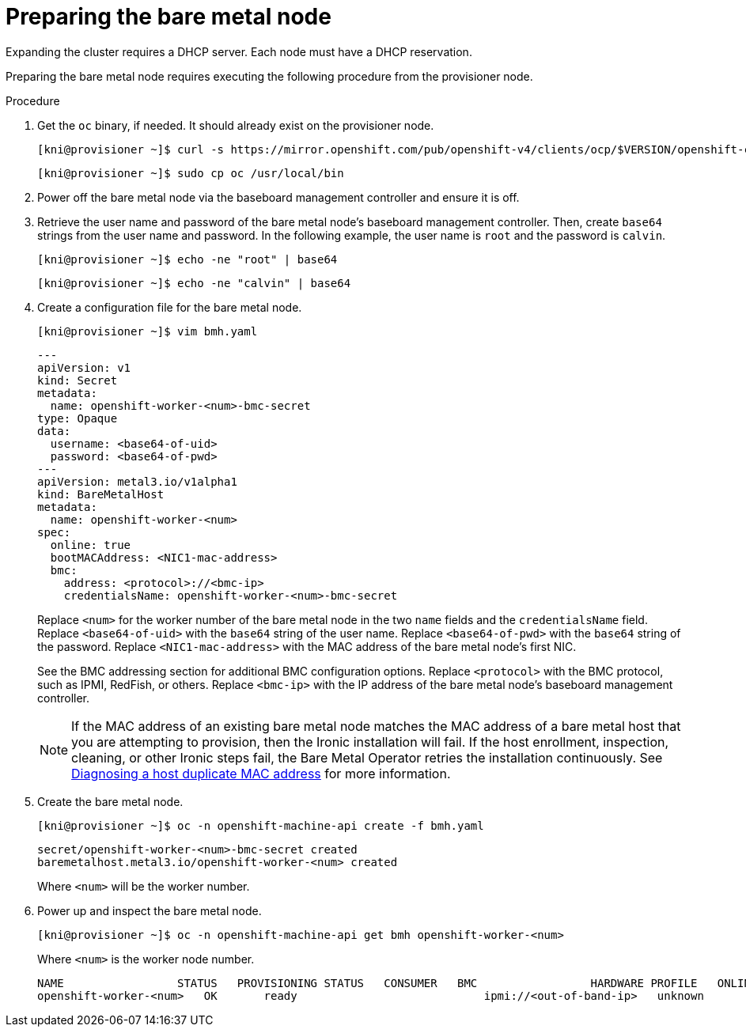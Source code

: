 // This is included in the following assemblies:
//
// ipi-install-expanding-the-cluster.adoc

[id='preparing-the-bare-metal-node_{context}']

= Preparing the bare metal node

[role="_abstract"]
Expanding the cluster requires a DHCP server. Each node must have a DHCP reservation.

ifeval::[{product-version}>4.6]
[IMPORTANT]
.Reserving IP addresses so they become static IP addresses
====
Some administrators prefer to use static IP addresses so that each node's IP address remains constant in the absence of a DHCP server. To use static IP addresses in the {product-title} cluster, *reserve the IP addresses in the DHCP server with an infinite lease*. After the installer provisions the node successfully, the dispatcher script will check the node's network configuration. If the dispatcher script finds that the network configuration contains a DHCP infinite lease, it will recreate the connection as a static IP connection using the IP address from the DHCP infinite lease. NICs without DHCP infinite leases will remain unmodified.
====
endif::[]

Preparing the bare metal node requires executing the following procedure from the provisioner node.

.Procedure

. Get the `oc` binary, if needed. It should already exist on the provisioner node.
+
[source,bash]
----
[kni@provisioner ~]$ curl -s https://mirror.openshift.com/pub/openshift-v4/clients/ocp/$VERSION/openshift-client-linux-$VERSION.tar.gz | tar zxvf - oc
----
+
[source,bash]
----
[kni@provisioner ~]$ sudo cp oc /usr/local/bin
----

. Power off the bare metal node via the baseboard management controller and ensure it is off.

. Retrieve the user name and password of the bare metal node's baseboard management controller. Then, create `base64` strings from the user name and password. In the following example, the user name is `root` and the password is `calvin`.
+
[source,bash]
----
[kni@provisioner ~]$ echo -ne "root" | base64
----
+
[source,bash]
----
[kni@provisioner ~]$ echo -ne "calvin" | base64
----

. Create a configuration file for the bare metal node.
+
[source,bash]
----
[kni@provisioner ~]$ vim bmh.yaml
----
+
[source,yaml]
----
---
apiVersion: v1
kind: Secret
metadata:
  name: openshift-worker-<num>-bmc-secret
type: Opaque
data:
  username: <base64-of-uid>
  password: <base64-of-pwd>
---
apiVersion: metal3.io/v1alpha1
kind: BareMetalHost
metadata:
  name: openshift-worker-<num>
spec:
  online: true
  bootMACAddress: <NIC1-mac-address>
  bmc:
    address: <protocol>://<bmc-ip>
    credentialsName: openshift-worker-<num>-bmc-secret
----
+
Replace `<num>` for the worker number of the bare metal node in the two `name` fields and the `credentialsName` field. Replace `<base64-of-uid>` with the `base64` string of the user name. Replace `<base64-of-pwd>` with the `base64` string of the password. Replace `<NIC1-mac-address>` with the MAC address of the bare metal node's first NIC.
+
See the BMC addressing section for additional BMC configuration options. Replace `<protocol>` with the BMC protocol, such as IPMI, RedFish, or others.
Replace `<bmc-ip>` with the IP address of the bare metal node's baseboard management controller.
+
[NOTE]
====
If the MAC address of an existing bare metal node matches the MAC address of a bare metal host that you are attempting to provision, then the Ironic installation will fail. If the host enrollment, inspection, cleaning, or other Ironic steps fail, the Bare Metal Operator retries the installation continuously. See xref:modules/ipi-install-diagnosing-duplicate-mac-address.adoc#ipi-install-diagnosing-duplicate-mac-address_{context}[Diagnosing a host duplicate MAC address] for more information.
====

. Create the bare metal node.
+
[source,bash]
----
[kni@provisioner ~]$ oc -n openshift-machine-api create -f bmh.yaml
----
+
[source,bash]
----
secret/openshift-worker-<num>-bmc-secret created
baremetalhost.metal3.io/openshift-worker-<num> created
----
+
Where `<num>` will be the worker number.

. Power up and inspect the bare metal node.
+
[source,bash]
----
[kni@provisioner ~]$ oc -n openshift-machine-api get bmh openshift-worker-<num>
----
+
Where `<num>` is the worker node number.
+
[source,bash]
----
NAME                 STATUS   PROVISIONING STATUS   CONSUMER   BMC                 HARDWARE PROFILE   ONLINE   ERROR
openshift-worker-<num>   OK       ready                            ipmi://<out-of-band-ip>   unknown            true
----
